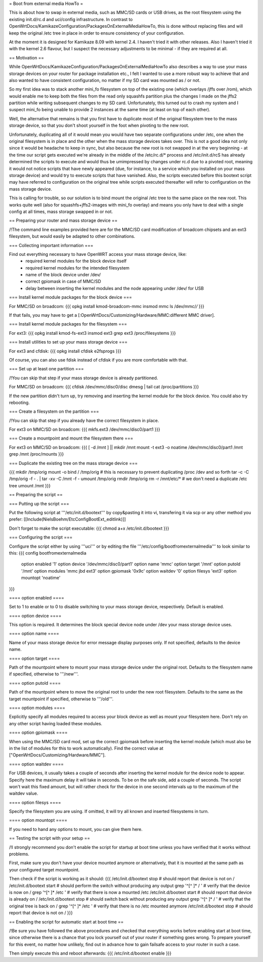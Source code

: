 = Boot from external media HowTo =

This is about how to swap in external media, such as MMC/SD cards or USB drives, as the root filesystem using the existing init.d/rc.d and uci/config infrastructure. In contrast to OpenWrtDocs/KamikazeConfiguration/PackagesOnExternalMediaHowTo, this is done without replacing files and will keep the original /etc tree in place in order to ensure consistency of your configuration.

At the moment it is designed for Kamikaze 8.09 with kernel 2.4. I haven't tried it with other releases. Also I haven't tried it with the kernel 2.6 flavour, but I suspect the necessary adjustments to be minimal - if they are required at all.


== Motivation ==

While OpenWrtDocs/KamikazeConfiguration/PackagesOnExternalMediaHowTo also describes a way to use your mass storage devices on your router for package installation etc., I felt I wanted to use a more robust way to achieve that and also wanted to have consistent configuration, no matter if my SD card was mounted as / or not.

So my first idea was to stack another mini_fo filesystem on top of the existing one (which overlays /jffs over /rom), which would enable me to keep both the files from the read only squashfs partition plus the changes I made on the jffs2 partition while writing subsequent changes to my SD card. Unfortunately, this turned out to crash my system and I suspect mini_fo being unable to provide 2 instances at the same time (at least on top of each other).

Well, the alternative that remains is that you first have to duplicate most of the original filesystem tree to the mass storage device, so that you don't shoot yourself in the foot when pivoting to the new root.

Unfortunately, duplicating all of it would mean you would have two separate configurations under /etc, one when the original filesystem is in place and the other when the mass storage devices takes over. This is not a good idea not only since it would be headache to keep in sync, but also because the new root is not swapped in at the very beginning - at the time our script gets executed we're already in the middle of the /etc/rc.d/* process and /etc/init.d/rcS has already determined the scripts to execute and would thus be umimpressed by changes under rc.d due to a pivoted root, meaning it would not notice scripts that have newly appeared (due, for instance, to a service which you installed on your mass storage device) and would try to execute scripts that have vanished. Also, the scripts executed before this bootext script may have referred to configuration on the original tree while scripts executed thereafter will refer to configuration on the mass storage device.

This is calling for trouble, so our solution is to bind mount the original /etc tree to the same place on the new root. This works quite well (also for squashfs+jffs2-images with mini_fo overlay) and means you only have to deal with a single config at all times, mass storage swapped in or not.


== Preparing your router and mass storage device ==

/!\ The command line examples provided here are for the MMC/SD card modification of broadcom chipsets and an ext3 filesystem, but would easily be adapted to other combinations.

=== Collecting important information ===

Find out everything necessary to have OpenWRT access your mass storage device, like:
 * required kernel modules for the block device itself
 * required kernel modules for the intended filesystem
 * name of the block device under /dev/
 * correct gpiomask in case of MMC/SD
 * delay between inserting the kernel modules and the node appearing under /dev/ for USB

=== Install kernel module packages for the block device ===

For MMC/SD on broadcom:
{{{
opkg install kmod-broadcom-mmc
insmod mmc
ls /dev/mmc/*/*
}}}

If that fails, you may have to get a [:OpenWrtDocs/Customizing/Hardware/MMC:different MMC driver].

=== Install kernel module packages for the filesystem ===

For ext3:
{{{
opkg install kmod-fs-ext3
insmod ext3
grep ext3 /proc/filesystems
}}}

=== Install utilities to set up your mass storage device ===

For ext3 and cfdisk:
{{{
opkg install cfdisk e2fsprogs 
}}}

Of course, you can also use fdisk instead of cfdisk if you are more comfortable with that.

=== Set up at least one partition ===

/!\ You can skip that step if your mass storage device is already partitioned.

For MMC/SD on broadcom:
{{{
cfdisk /dev/mmc/disc0/disc
dmesg | tail
cat /proc/partitions
}}}

If the new partition didn't turn up, try removing and inserting the kernel module for the block device. You could also try rebooting.

=== Create a filesystem on the partition ===

/!\ You can skip that step if you already have the correct filesystem in place.

For ext3 on MMC/SD on broadcom:
{{{
mkfs.ext3 /dev/mmc/disc0/part1
}}}

=== Create a mountpoint and mount the filesystem there ===

For ext3 on MMC/SD on broadcom:
{{{
[ -d /mnt ] || mkdir /mnt
mount -t ext3 -o noatime /dev/mmc/disc0/part1 /mnt
grep /mnt /proc/mounts
}}}

=== Duplicate the existing tree on the mass storage device ===

{{{
mkdir /tmp/orig
mount -o bind / /tmp/orig   # this is necessary to prevent duplicating /proc /dev and so forth
tar -c -C /tmp/orig -f - . | tar -xv -C /mnt -f -
umount /tmp/orig
rmdir /tmp/orig
rm -r /mnt/etc/*   # we don't need a duplicate /etc tree
umount /mnt
}}}


== Preparing the script ==

=== Putting up the script ===

Put the following script at '''/etc/init.d/bootext''' by copy&pasting it into vi, transfering it via scp or any other method you prefer:
[[Include(NielsBoehm/EtcConfigBootExt,,editlink)]]

Don't forget to make the script executable:
{{{
chmod a+x /etc/init.d/bootext
}}}

=== Configuring the script ===

Configure the script either by using '''uci''' or by editing the file '''/etc/config/bootfromexternalmedia''' to look similar to this:
{{{
config bootfromexternalmedia
	option enabled	'1'
	option device	'/dev/mmc/disc0/part1'
	option name	'mmc'
	option target	'/mnt'
	option putold	'/mnt'
	option modules	'mmc jbd ext3'
	option gpiomask	'0x9c'
	option waitdev	'0'
	option filesys	'ext3'
	option mountopt	'noatime'
}}}

==== option enabled ====

Set to 1 to enable or to 0 to disable switching to your mass storage device, respectively. Default is enabled.

==== option device ====

This option is required. It determines the block special device node under /dev your mass storage device uses.

==== option name ====

Name of your mass storage device for error message display purposes only. If not specified, defaults to the device name.

==== option target ====

Path of the mountpoint where to mount your mass storage device under the original root. Defaults to the filesystem name if specified, otherwise to '''/new'''.

==== option putold ====

Path of the mountpoint where to move the original root to under the new root filesystem. Defaults to the same as the target mountpoint if specified, otherwise to '''/old'''.

==== option modules ====

Explicitly specify all modules required to access your block device as well as mount your filesystem here. Don't rely on any other script having loaded these modules.

==== option gpiomask ====

When using the MMC/SD card mod, set up the correct gpiomask before inserting the kernel module (which must also be in the list of modules for this to work automatically). Find the correct value at ["OpenWrtDocs/Customizing/Hardware/MMC"].

==== option waitdev ====

For USB devices, it usually takes a couple of seconds after inserting the kernel module for the device node to appear. Specify here the maximum delay it will take in seconds. To be on the safe side, add a couple of seconds. The script won't wait this fixed amount, but will rather check for the device in one second intervals up to the maximum of the waitdev value.

==== option filesys ====

Specify the filesystem you are using. If omitted, it will try all known and inserted filesystems in turn.

==== option mountopt ====

If you need to hand any options to mount, you can give them here.


== Testing the script with your setup ==

/!\ I strongly recommend you don't enable the script for startup at boot time unless you have verified that it works without problems.

First, make sure you don't have your device mounted anymore or alternatively, that it is mounted at the same path as your configured target mountpoint.

Then check if the script is working as it should:
{{{
/etc/init.d/bootext stop    # should report that device is not on /
/etc/init.d/bootext start   # should perform the switch without producing any output
grep '^[^ ]* / '            # verify that the device is now on /
grep '^[^ ]* /etc '         # verify that there is now a mounted /etc
/etc/init.d/bootext start   # should report that device is already on /
/etc/init.d/bootext stop    # should switch back without producing any output
grep '^[^ ]* / '            # verify that the original tree is back on /
grep '^[^ ]* /etc '         # verify that there is no /etc mounted anymore
/etc/init.d/bootext stop    # should report that device is not on /
}}}

== Enabling the script for automatic start at boot time ==

/!\ Be sure you have followed the above procedures and checked that everything works before enabling start at boot time, since otherwise there is a chance that you lock yourself out of your router if something goes wrong. To prepare yourself for this event, no matter how unlikely, find out in advance how to gain failsafe access to your router in such a case.

Then simply execute this and reboot afterwards:
{{{
/etc/init.d/bootext enable
}}}

